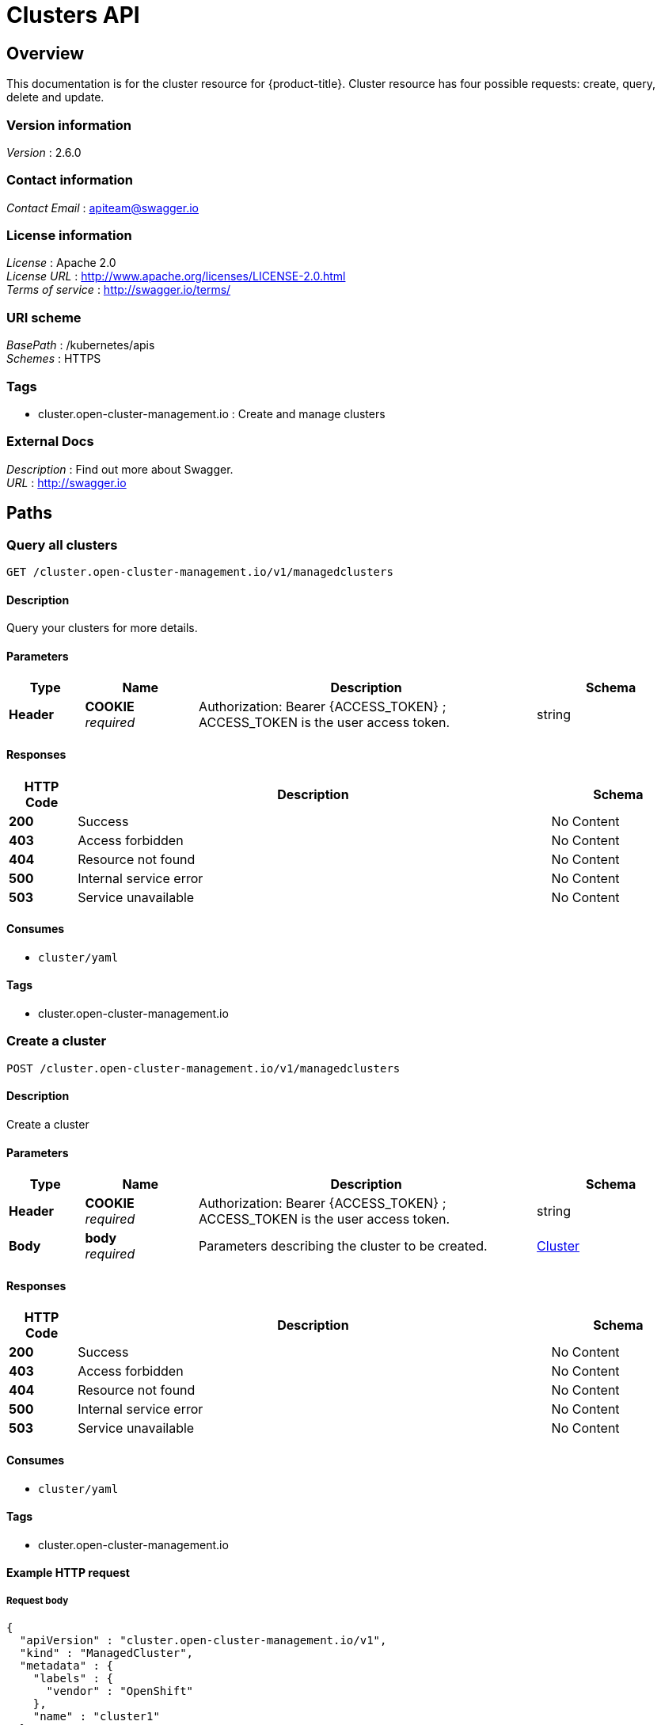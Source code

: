 [#clusters-api]
= Clusters API

[[_rhacm-docs_apis_cluster_jsonoverview]]
== Overview
This documentation is for the cluster resource for {product-title}. Cluster resource has four possible requests: create, query, delete and update.


=== Version information
[%hardbreaks]
__Version__ : 2.6.0


=== Contact information
[%hardbreaks]
__Contact Email__ : apiteam@swagger.io


=== License information
[%hardbreaks]
__License__ : Apache 2.0
__License URL__ : http://www.apache.org/licenses/LICENSE-2.0.html
__Terms of service__ : http://swagger.io/terms/


=== URI scheme
[%hardbreaks]
__BasePath__ : /kubernetes/apis
__Schemes__ : HTTPS


=== Tags

* cluster.open-cluster-management.io : Create and manage clusters


=== External Docs
[%hardbreaks]
__Description__ : Find out more about Swagger.
__URL__ : http://swagger.io




[[_rhacm-docs_apis_cluster_jsonpaths]]
== Paths

[[_rhacm-docs_apis_cluster_jsonqueryclusters]]
=== Query all clusters
....
GET /cluster.open-cluster-management.io/v1/managedclusters
....


==== Description
Query your clusters for more details.


==== Parameters

[options="header", cols=".^2a,.^3a,.^9a,.^4a"]
|===
|Type|Name|Description|Schema
|**Header**|**COOKIE** +
__required__|Authorization: Bearer {ACCESS_TOKEN} ; ACCESS_TOKEN is the user access token.|string
|===


==== Responses

[options="header", cols=".^2a,.^14a,.^4a"]
|===
|HTTP Code|Description|Schema
|**200**|Success|No Content
|**403**|Access forbidden|No Content
|**404**|Resource not found|No Content
|**500**|Internal service error|No Content
|**503**|Service unavailable|No Content
|===


==== Consumes

* `cluster/yaml`


==== Tags

* cluster.open-cluster-management.io


[[_rhacm-docs_apis_cluster_jsoncreatecluster]]
=== Create a cluster
....
POST /cluster.open-cluster-management.io/v1/managedclusters
....


==== Description
Create a cluster


==== Parameters

[options="header", cols=".^2a,.^3a,.^9a,.^4a"]
|===
|Type|Name|Description|Schema
|**Header**|**COOKIE** +
__required__|Authorization: Bearer {ACCESS_TOKEN} ; ACCESS_TOKEN is the user access token.|string
|**Body**|**body** +
__required__|Parameters describing the cluster to be created.|<<_rhacm-docs_apis_cluster_jsoncluster,Cluster>>
|===


==== Responses

[options="header", cols=".^2a,.^14a,.^4a"]
|===
|HTTP Code|Description|Schema
|**200**|Success|No Content
|**403**|Access forbidden|No Content
|**404**|Resource not found|No Content
|**500**|Internal service error|No Content
|**503**|Service unavailable|No Content
|===


==== Consumes

* `cluster/yaml`


==== Tags

* cluster.open-cluster-management.io


==== Example HTTP request

===== Request body
[source,json]
----
{
  "apiVersion" : "cluster.open-cluster-management.io/v1",
  "kind" : "ManagedCluster",
  "metadata" : {
    "labels" : {
      "vendor" : "OpenShift"
    },
    "name" : "cluster1"
  },
  "spec": {
    "hubAcceptsClient": true,
    "managedClusterClientConfigs": [
      {
        "caBundle": "test",
        "url": "https://test.com"
      }
    ]
  },
  "status" : { }
}
----


[[_rhacm-docs_apis_cluster_jsonquerycluster]]
=== Query a single cluster
....
GET /cluster.open-cluster-management.io/v1/managedclusters/{cluster_name}
....


==== Description
Query a single cluster for more details.


==== Parameters

[options="header", cols=".^2a,.^3a,.^9a,.^4a"]
|===
|Type|Name|Description|Schema
|**Header**|**COOKIE** +
__required__|Authorization: Bearer {ACCESS_TOKEN} ; ACCESS_TOKEN is the user access token.|string
|**Path**|**cluster_name** +
__required__|Name of the cluster that you want to query.|string
|===


==== Responses

[options="header", cols=".^2a,.^14a,.^4a"]
|===
|HTTP Code|Description|Schema
|**200**|Success|No Content
|**403**|Access forbidden|No Content
|**404**|Resource not found|No Content
|**500**|Internal service error|No Content
|**503**|Service unavailable|No Content
|===


==== Tags

* cluster.open-cluster-management.io


[[_rhacm-docs_apis_cluster_jsondeletecluster]]
=== Delete a cluster
....
DELETE /cluster.open-cluster-management.io/v1/managedclusters/{cluster_name}
....

....
DELETE /hive.openshift.io/v1/{cluster_name}/clusterdeployments/{cluster_name}
....

==== Description
Delete a single cluster


==== Parameters

[options="header", cols=".^2a,.^3a,.^9a,.^4a"]
|===
|Type|Name|Description|Schema
|**Header**|**COOKIE** +
__required__|Authorization: Bearer {ACCESS_TOKEN} ; ACCESS_TOKEN is the user access token.|string
|**Path**|**cluster_name** +
__required__|Name of the cluster that you want to delete.|string
|===


==== Responses

[options="header", cols=".^2a,.^14a,.^4a"]
|===
|HTTP Code|Description|Schema
|**200**|Success|No Content
|**403**|Access forbidden|No Content
|**404**|Resource not found|No Content
|**500**|Internal service error|No Content
|**503**|Service unavailable|No Content
|===


==== Tags

* cluster.open-cluster-management.io




[[_rhacm-docs_apis_cluster_jsondefinitions]]
== Definitions

[[_rhacm-docs_apis_cluster_jsoncluster]]
=== Cluster

[options="header", cols=".^3a,.^4a"]
|===
|Name|Schema
|**apiVersion** +
__required__|string
|**kind** +
__required__|string
|**metadata** +
__required__|object
|**spec** +
__required__|<<_rhacm-docs_apis_cluster_jsoncluster_spec,spec>>
|===

[[_rhacm-docs_apis_cluster_jsoncluster_spec]]
**spec**

[options="header", cols=".^3a,.^4a"]
|===
|Name|Schema
|**hubAcceptsClient** +
__required__|bool
|**managedClusterClientConfigs** +
__optional__| <<_rhacm-docs_apis_cluster_jsoncluster_managedClusterClientConfigs,managedClusterClientConfigs>> array
|**leaseDurationSeconds** +
__optional__|integer (int32)
|===

[[_rhacm-docs_apis_cluster_jsoncluster_managedClusterClientConfigs]]
**managedClusterClientConfigs**

[options="header", cols=".^3a,.^11a,.^4a"]
|===
|Name|Description|Schema
|**URL** +
__required__||string
|**CABundle** +
__optional__|**Pattern** : `"^(?:[A-Za-z0-9+/]{4})*(?:[A-Za-z0-9+/]{2}==\|[A-Za-z0-9+/]{3}=)?$"`|string (byte)
|===




